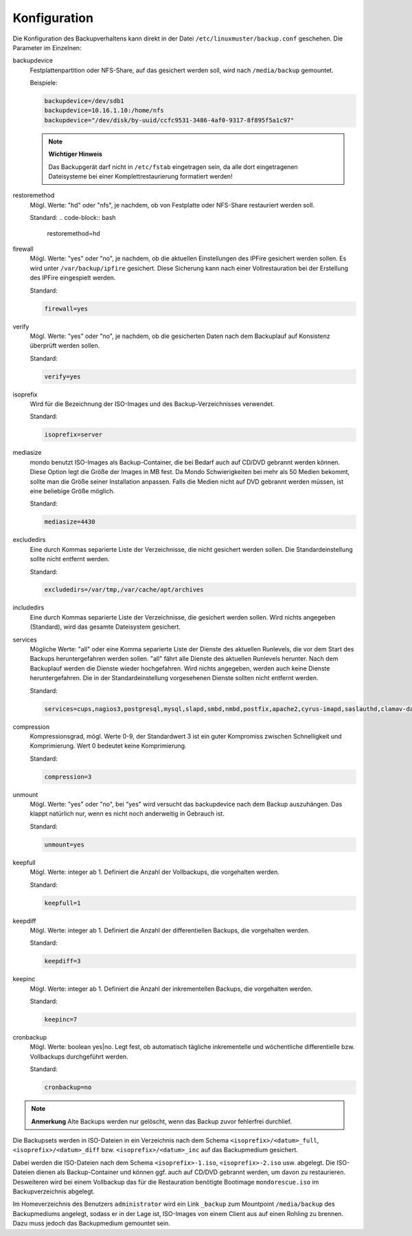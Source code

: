 Konfiguration
-------------

Die Konfiguration des Backupverhaltens kann direkt in der Datei ``/etc/linuxmuster/backup.conf`` geschehen. Die Parameter im Einzelnen:

backupdevice
	Festplattenpartition oder NFS-Share, auf das gesichert werden soll, wird nach ``/media/backup`` gemountet. 
	
	Beispiele:
	
	.. code-block:: bash
		
		backupdevice=/dev/sdb1
		backupdevice=10.16.1.10:/home/nfs
		backupdevice="/dev/disk/by-uuid/ccfc9531-3486-4af0-9317-8f895f5a1c97"

	.. note::
		**Wichtiger Hinweis**

		Das Backupgerät darf nicht in ``/etc/fstab`` eingetragen sein, da alle dort eingetragenen Dateisysteme bei einer Komplettrestaurierung formatiert werden!

restoremethod
	Mögl. Werte: "hd" oder "nfs", je nachdem, ob von Festplatte oder NFS-Share restauriert werden soll.
	
	Standard:
	.. code-block:: bash
		
		restoremethod=hd

firewall
	Mögl. Werte: "yes" oder "no", je nachdem, ob die aktuellen Einstellungen des IPFire gesichert werden sollen. Es wird unter ``/var/backup/ipfire`` gesichert. Diese Sicherung kann nach einer Vollrestauration bei der Erstellung des IPFire eingespielt werden.
	
	Standard:
	
	.. code-block:: bash
		
		firewall=yes

verify
	Mögl. Werte: "yes" oder "no", je nachdem, ob die gesicherten Daten nach dem Backuplauf auf Konsistenz überprüft werden sollen.
	
	Standard:
	
	.. code-block:: bash
		
		verify=yes

isoprefix
	Wird für die Bezeichnung der ISO-Images und des Backup-Verzeichnisses verwendet.
	
	Standard:
	
	.. code-block:: bash
		
		isoprefix=server

mediasize
	mondo benutzt ISO-Images als Backup-Container, die bei Bedarf auch auf CD/DVD gebrannt werden können. Diese Option legt die Größe der Images in MB fest. Da Mondo Schwierigkeiten bei mehr als 50 Medien bekommt, sollte man die Größe seiner Installation anpassen. Falls die Medien nicht auf DVD gebrannt werden müssen, ist eine beliebige Größe möglich.
	
	Standard:
	
	.. code-block:: bash
	
		mediasize=4430

excludedirs
	Eine durch Kommas separierte Liste der Verzeichnisse, die nicht gesichert werden sollen. Die Standardeinstellung sollte nicht entfernt werden.
	
	Standard:
	
	.. code-block:: bash
		
		excludedirs=/var/tmp,/var/cache/apt/archives

includedirs
	Eine durch Kommas separierte Liste der Verzeichnisse, die gesichert werden sollen. Wird nichts angegeben (Standard), wird das gesamte Dateisystem gesichert.

services
	Mögliche Werte: "all" oder eine Komma separierte Liste der Dienste des aktuellen Runlevels, die vor dem Start des Backups heruntergefahren werden sollen. "all" fährt alle Dienste des aktuellen Runlevels herunter. Nach dem Backuplauf werden die Dienste wieder hochgefahren. Wird nichts angegeben, werden auch keine Dienste heruntergefahren. Die in der Standardeinstellung vorgesehenen Dienste sollten nicht entfernt werden. 
	
	Standard:
	
	.. code-block:: bash
	
		services=cups,nagios3,postgresql,mysql,slapd,smbd,nmbd,postfix,apache2,cyrus-imapd,saslauthd,clamav-daemon,clamav-freshclam,rsync,atftpd,nscd,cron,bittorrent,linbo-bittorrent,linbo-multicast

compression
	Kompressionsgrad, mögl. Werte 0-9, der Standardwert 3 ist ein guter Kompromiss zwischen Schnelligkeit und Komprimierung. Wert 0 bedeutet keine Komprimierung.
	
	Standard:
	
	.. code-block:: bash
		
		compression=3

unmount
	Mögl. Werte: "yes" oder "no", bei "yes" wird versucht das backupdevice nach dem Backup auszuhängen. Das klappt natürlich nur, wenn es nicht noch anderweitig in Gebrauch ist.
	
	Standard:
	
	.. code-block:: bash
	
		unmount=yes

keepfull
	Mögl. Werte: integer ab 1. Definiert die Anzahl der Vollbackups, die vorgehalten werden.
	
	Standard:
	
	.. code-block:: bash
	
		keepfull=1

keepdiff
	Mögl. Werte: integer ab 1. Definiert die Anzahl der differentiellen Backups, die vorgehalten werden.
	
	Standard:
	
	.. code-block:: bash
	
		keepdiff=3

keepinc
	Mögl. Werte: integer ab 1. Definiert die Anzahl der inkrementellen Backups, die vorgehalten werden. 
	
	Standard:
	
	.. code-block:: bash
	
		keepinc=7

cronbackup
	Mögl. Werte: boolean yes|no. Legt fest, ob automatisch tägliche inkrementelle und wöchentliche differentielle bzw. Vollbackups durchgeführt werden.
	
	Standard:
	
	.. code-block:: bash
	
		cronbackup=no

.. note::
	**Anmerkung**
	Alte Backups werden nur gelöscht, wenn das Backup zuvor fehlerfrei durchlief.

Die Backupsets werden in ISO-Dateien in ein Verzeichnis nach dem Schema ``<isoprefix>/<datum>_full``, ``<isoprefix>/<datum>_diff`` bzw. ``<isoprefix>/<datum>_inc`` auf das Backupmedium gesichert.

.. image:: media/konfiguration/backup1.png

Dabei werden die ISO-Dateien nach dem Schema ``<isoprefix>-1.iso``, ``<isoprefix>-2.iso`` usw. abgelegt. Die ISO-Dateien dienen als Backup-Container und können ggf. auch auf CD/DVD gebrannt werden, um davon zu restaurieren. Desweiteren wird bei einem Vollbackup das für die Restauration benötigte Bootimage ``mondorescue.iso`` im Backupverzeichnis abgelegt.

.. image:: media/konfiguration/backup2.png

Im Homeverzeichnis des Benutzers ``administrator`` wird ein Link ``_backup`` zum Mountpoint ``/media/backup`` des Backupmediums angelegt, sodass er in der Lage ist, ISO-Images von einem Client aus auf einen Rohling zu brennen. Dazu muss jedoch das Backupmedium gemountet sein.

